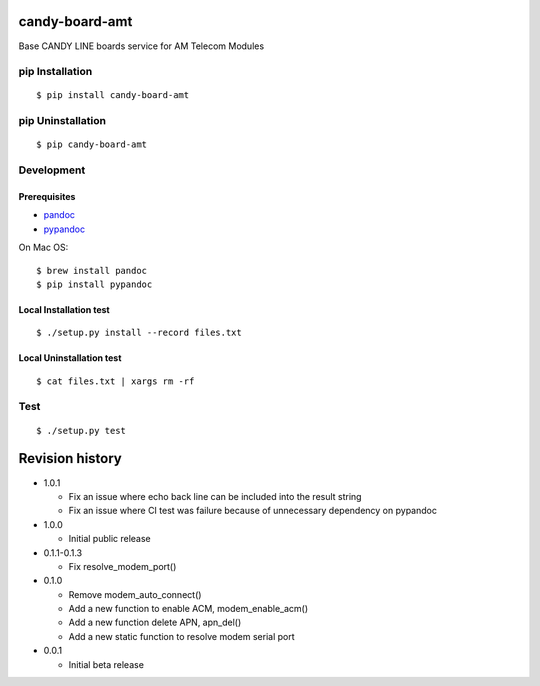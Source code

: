 candy-board-amt
===============

|GitHub release| |Build Status| |License BSD3|

Base CANDY LINE boards service for AM Telecom Modules

pip Installation
----------------

::

    $ pip install candy-board-amt

pip Uninstallation
------------------

::

    $ pip candy-board-amt

Development
-----------

Prerequisites
~~~~~~~~~~~~~

-  `pandoc <http://pandoc.org>`__
-  `pypandoc <https://pypi.python.org/pypi/pypandoc/1.2.0>`__

On Mac OS:

::

    $ brew install pandoc
    $ pip install pypandoc

Local Installation test
~~~~~~~~~~~~~~~~~~~~~~~

::

    $ ./setup.py install --record files.txt

Local Uninstallation test
~~~~~~~~~~~~~~~~~~~~~~~~~

::

    $ cat files.txt | xargs rm -rf

Test
----

::

    $ ./setup.py test

Revision history
================

-  1.0.1

   -  Fix an issue where echo back line can be included into the result
      string
   -  Fix an issue where CI test was failure because of unnecessary
      dependency on pypandoc

-  1.0.0

   -  Initial public release

-  0.1.1-0.1.3

   -  Fix resolve\_modem\_port()

-  0.1.0

   -  Remove modem\_auto\_connect()
   -  Add a new function to enable ACM, modem\_enable\_acm()
   -  Add a new function delete APN, apn\_del()
   -  Add a new static function to resolve modem serial port

-  0.0.1

   -  Initial beta release

.. |GitHub release| image:: https://img.shields.io/github/release/CANDY-LINE/candy-board-amt.svg
   :target: https://github.com/CANDY-LINE/candy-board-amt/releases/latest
.. |Build Status| image:: https://travis-ci.org/CANDY-LINE/candy-board-amt.svg?branch=master
   :target: https://travis-ci.org/CANDY-LINE/candy-board-amt
.. |License BSD3| image:: https://img.shields.io/github/license/CANDY-LINE/candy-board-amt.svg
   :target: http://opensource.org/licenses/BSD-3-Clause


